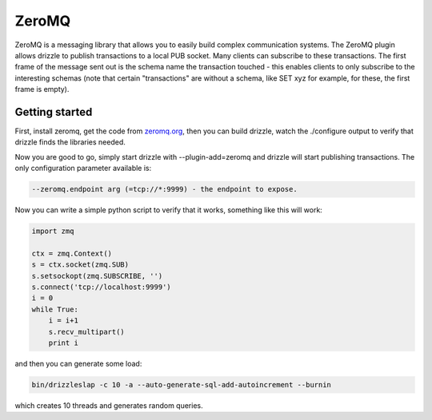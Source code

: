 .. _zeromq_plugin:

ZeroMQ
======

ZeroMQ is a messaging library that allows you to easily build complex
communication systems. The ZeroMQ plugin allows drizzle to publish
transactions to a local PUB socket. Many clients can subscribe to
these transactions. The first frame of the message sent out is the
schema name the transaction touched - this enables clients to only
subscribe to the interesting schemas (note that certain "transactions"
are without a schema, like SET xyz for example, for these, the first
frame is empty).

Getting started
---------------

First, install zeromq, get the code from `zeromq.org
<http://zeromq.org>`_, then you can build drizzle, watch the
./configure output to verify that drizzle finds the libraries needed.

Now you are good to go, simply start drizzle with --plugin-add=zeromq
and drizzle will start publishing transactions. The only configuration
parameter available is:

.. code-block:: bash

  --zeromq.endpoint arg (=tcp://*:9999) - the endpoint to expose.

Now you can write a simple python script to verify that it works,
something like this will work:

.. code-block:: python

  import zmq

  ctx = zmq.Context()
  s = ctx.socket(zmq.SUB)
  s.setsockopt(zmq.SUBSCRIBE, '')
  s.connect('tcp://localhost:9999')
  i = 0
  while True:
      i = i+1
      s.recv_multipart()
      print i

and then you can generate some load:

.. code-block:: bash

  bin/drizzleslap -c 10 -a --auto-generate-sql-add-autoincrement --burnin

which creates 10 threads and generates random queries.
